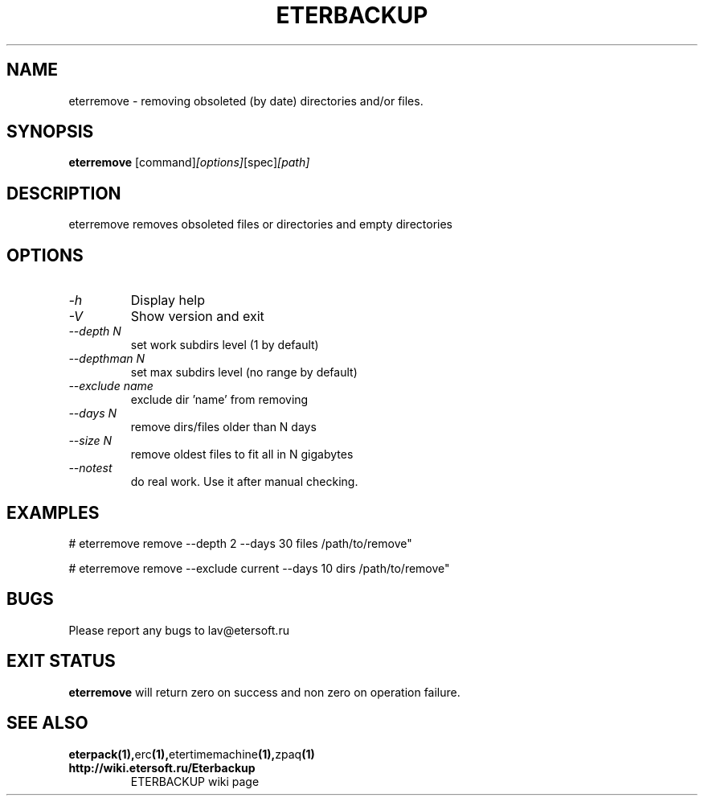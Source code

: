 '\" t
.\"
.\" Author: Vitaly Lipatov
.\"
.\" This file has been put into the public domain.
.\" You can do whatever you want with this file.
.\"
.TH ETERBACKUP "August 2015" "Version 0.2"

.SH NAME
eterremove \- removing obsoleted (by date) directories and/or files.
.SH SYNOPSIS
.B eterremove
.RI [command] [options] [spec] [path]
.PP
.br
.SH DESCRIPTION
.BI
eterremove removes obsoleted files or directories and empty directories

.SH OPTIONS
.TP
.I -h
Display help
.TP
.I -V
Show version and exit
.TP
.I --depth N
set work subdirs level (1 by default)
.TP
.I --depthman N
set max subdirs level (no range by default)
.TP
.I --exclude name
exclude dir 'name' from removing
.TP
.I --days N
remove dirs/files older than N days
.TP
.I --size N
remove oldest files to fit all in N gigabytes

.TP
.I --notest
do real work. Use it after manual checking.

.SH EXAMPLES
 # eterremove remove --depth 2 --days 30 files /path/to/remove"

 # eterremove remove --exclude current --days 10 dirs /path/to/remove"

.SH BUGS
Please report any bugs to lav@etersoft.ru
.SH EXIT STATUS
.B eterremove
will return zero on success and non zero on operation failure.
.SH SEE ALSO
.BR eterpack(1), erc (1), etertimemachine (1), zpaq (1)
.TP
.B http://wiki.etersoft.ru/Eterbackup
ETERBACKUP wiki page
